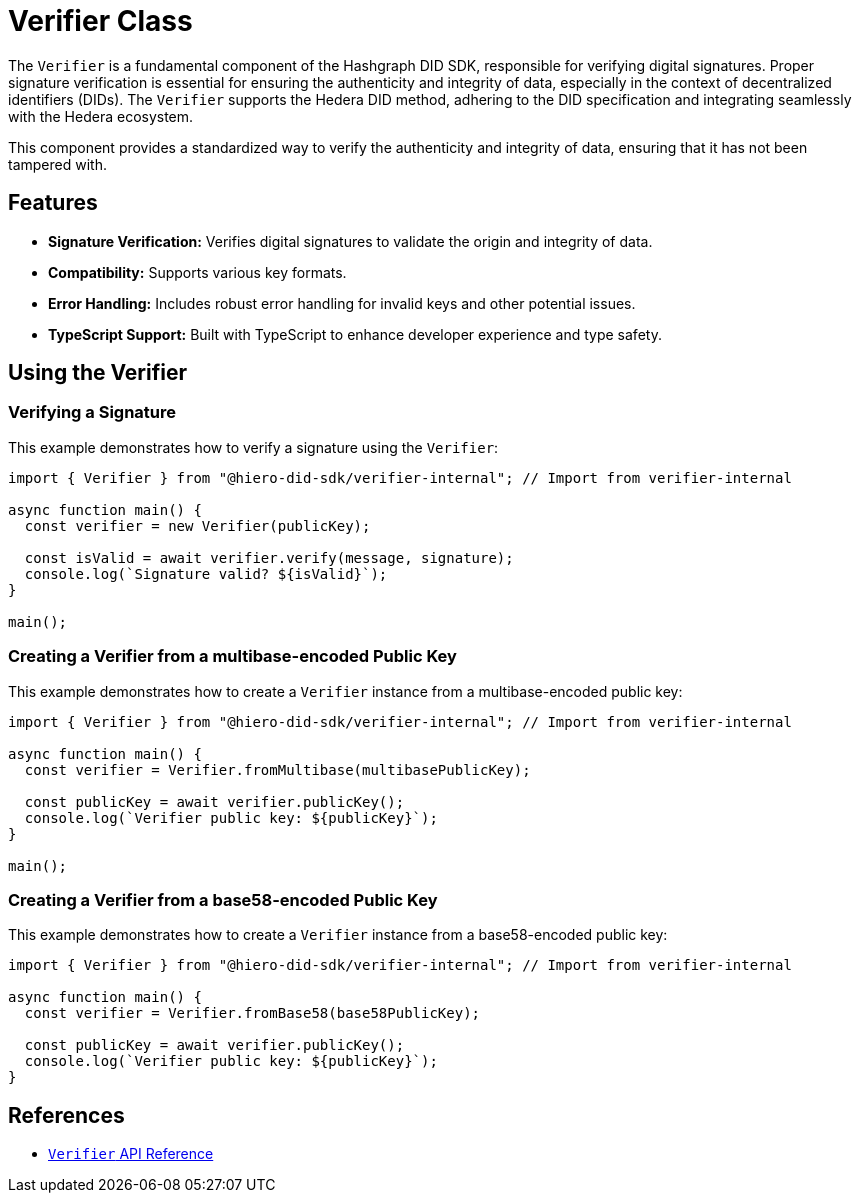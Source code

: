 = Verifier Class

The `Verifier` is a fundamental component of the Hashgraph DID SDK, responsible for verifying digital signatures. Proper signature verification is essential for ensuring the authenticity and integrity of data, especially in the context of decentralized identifiers (DIDs). The `Verifier` supports the Hedera DID method, adhering to the DID specification and integrating seamlessly with the Hedera ecosystem.


This component provides a standardized way to verify the authenticity and integrity of data, ensuring that it has not been tampered with.

== Features

*   **Signature Verification:** Verifies digital signatures to validate the origin and integrity of data.
*   **Compatibility:** Supports various key formats.
*   **Error Handling:**  Includes robust error handling for invalid keys and other potential issues.
*   **TypeScript Support:** Built with TypeScript to enhance developer experience and type safety.

== Using the Verifier

=== Verifying a Signature

This example demonstrates how to verify a signature using the `Verifier`:

[source, typescript]
----
import { Verifier } from "@hiero-did-sdk/verifier-internal"; // Import from verifier-internal

async function main() {
  const verifier = new Verifier(publicKey);

  const isValid = await verifier.verify(message, signature);
  console.log(`Signature valid? ${isValid}`);
}

main();
----

=== Creating a Verifier from a multibase-encoded Public Key

This example demonstrates how to create a `Verifier` instance from a multibase-encoded public key:

[source, typescript]
----
import { Verifier } from "@hiero-did-sdk/verifier-internal"; // Import from verifier-internal

async function main() {
  const verifier = Verifier.fromMultibase(multibasePublicKey);

  const publicKey = await verifier.publicKey();
  console.log(`Verifier public key: ${publicKey}`);
}

main();
----

=== Creating a Verifier from a base58-encoded Public Key

This example demonstrates how to create a `Verifier` instance from a base58-encoded public key:

[source, typescript]
----
import { Verifier } from "@hiero-did-sdk/verifier-internal"; // Import from verifier-internal

async function main() {
  const verifier = Verifier.fromBase58(base58PublicKey);

  const publicKey = await verifier.publicKey();
  console.log(`Verifier public key: ${publicKey}`);
}
----

== References

* xref:04-implementation/components/verifier-api.adoc[`Verifier` API Reference]